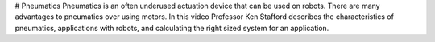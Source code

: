 # Pneumatics
Pneumatics is an often underused actuation device that can be used on robots. There are many advantages to pneumatics over using motors. In this video Professor Ken Stafford describes the characteristics of pneumatics, applications with robots, and calculating the right sized system for an application.

.. raw:: html

    <div style="position: relative; padding-bottom: 56.25%; height: 0; overflow: hidden; max-width: 100%; height: auto;"> <iframe src="https://www.youtube-nocookie.com/embed/JN9KCOp3hHA?list=PL8BLGj0RyhMy8vBjT1W1eZY3cQKHFQR5c" frameborder="0" allowfullscreen style="position: absolute; top: 0; left: 0; width: 100%; height: 100%;"></iframe> </div>
